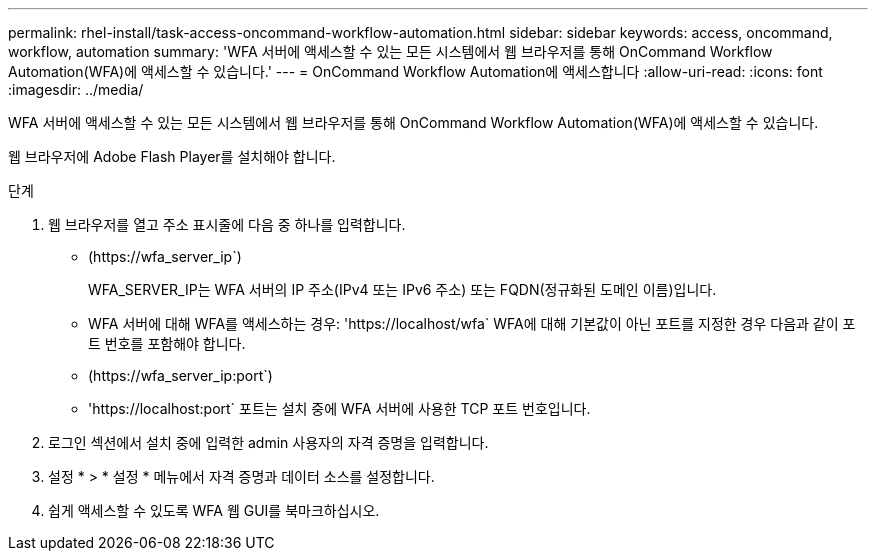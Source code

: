 ---
permalink: rhel-install/task-access-oncommand-workflow-automation.html 
sidebar: sidebar 
keywords: access, oncommand, workflow, automation 
summary: 'WFA 서버에 액세스할 수 있는 모든 시스템에서 웹 브라우저를 통해 OnCommand Workflow Automation(WFA)에 액세스할 수 있습니다.' 
---
= OnCommand Workflow Automation에 액세스합니다
:allow-uri-read: 
:icons: font
:imagesdir: ../media/


[role="lead"]
WFA 서버에 액세스할 수 있는 모든 시스템에서 웹 브라우저를 통해 OnCommand Workflow Automation(WFA)에 액세스할 수 있습니다.

웹 브라우저에 Adobe Flash Player를 설치해야 합니다.

.단계
. 웹 브라우저를 열고 주소 표시줄에 다음 중 하나를 입력합니다.
+
** (+https://wfa_server_ip+`)
+
WFA_SERVER_IP는 WFA 서버의 IP 주소(IPv4 또는 IPv6 주소) 또는 FQDN(정규화된 도메인 이름)입니다.

** WFA 서버에 대해 WFA를 액세스하는 경우: '+https://localhost/wfa+` WFA에 대해 기본값이 아닌 포트를 지정한 경우 다음과 같이 포트 번호를 포함해야 합니다.
** (+https://wfa_server_ip:port+`)
** '+https://localhost:port+` 포트는 설치 중에 WFA 서버에 사용한 TCP 포트 번호입니다.


. 로그인 섹션에서 설치 중에 입력한 admin 사용자의 자격 증명을 입력합니다.
. 설정 * > * 설정 * 메뉴에서 자격 증명과 데이터 소스를 설정합니다.
. 쉽게 액세스할 수 있도록 WFA 웹 GUI를 북마크하십시오.

